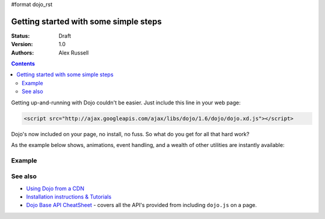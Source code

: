 #format dojo_rst

Getting started with some simple steps
======================================

:Status: Draft
:Version: 1.0
:Authors: Alex Russell

.. contents::
   :depth: 2

Getting up-and-running with Dojo couldn't be easier. Just include this line in your web page:

.. code-block :: html

    <script src="http://ajax.googleapis.com/ajax/libs/dojo/1.6/dojo/dojo.xd.js"></script>   


Dojo's now included on your page, no install, no fuss. So what do you get for all that hard work? 


As the example below shows, animations, event handling, and a wealth of other utilities are instantly available:

=======
Example
=======

.. cv-compound::

  .. cv:: javascript

    <script>
        dojo.addOnLoad(function(){
            dojo.query("#showMe").onclick(function(e){
                var node = e.target;

                var a = dojo.anim(node, {
                    backgroundColor: "#363636",
                    color: "#f7f7f7"
                }, 1000);

                dojo.connect(a, "onEnd", function(){
                    dojo.anim(node, { color: "#363636" }, null, null, function(){
                        node.innerHTML = "wow, that was easy!";
                        dojo.anim(node, { color: "white" });
                    });
                });
            });
        });
    </script>

  .. cv:: html

    <div id="showMe" style="padding: 10px;">
        click here to see how it works
    </div>

========
See also
========

* `Using Dojo from a CDN <quickstart/cross-domain>`_
* `Installation instructions & Tutorials <quickstart/index>`_
* `Dojo Base API CheatSheet <http://download.dojotoolkit.org/current-stable/cheat.html>`_ - covers all the API's provided from including ``dojo.js`` on a page.
